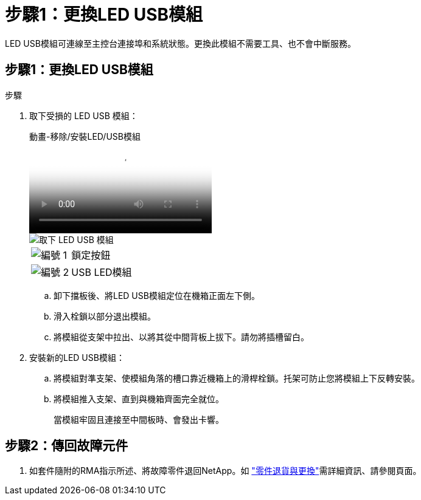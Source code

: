 = 步驟1：更換LED USB模組
:allow-uri-read: 


LED USB模組可連線至主控台連接埠和系統狀態。更換此模組不需要工具、也不會中斷服務。



== 步驟1：更換LED USB模組

.步驟
. 取下受損的 LED USB 模組：
+
.動畫-移除/安裝LED/USB模組
video::eb715462-cc20-454f-bcf9-adf9016af84e[panopto]
+
image::../media/drw_a900_remove_replace_LED_mod.png[取下 LED USB 模組]

+
[cols="1,4"]
|===


 a| 
image:../media/legend_icon_01.png["編號 1"]
 a| 
鎖定按鈕



 a| 
image:../media/legend_icon_02.png["編號 2"]
 a| 
USB LED模組

|===
+
.. 卸下擋板後、將LED USB模組定位在機箱正面左下側。
.. 滑入栓鎖以部分退出模組。
.. 將模組從支架中拉出、以將其從中間背板上拔下。請勿將插槽留白。


. 安裝新的LED USB模組：
+
.. 將模組對準支架、使模組角落的槽口靠近機箱上的滑桿栓鎖。托架可防止您將模組上下反轉安裝。
.. 將模組推入支架、直到與機箱齊面完全就位。
+
當模組牢固且連接至中間板時、會發出卡響。







== 步驟2：傳回故障元件

. 如套件隨附的RMA指示所述、將故障零件退回NetApp。如 https://mysupport.netapp.com/site/info/rma["零件退貨與更換"^]需詳細資訊、請參閱頁面。

